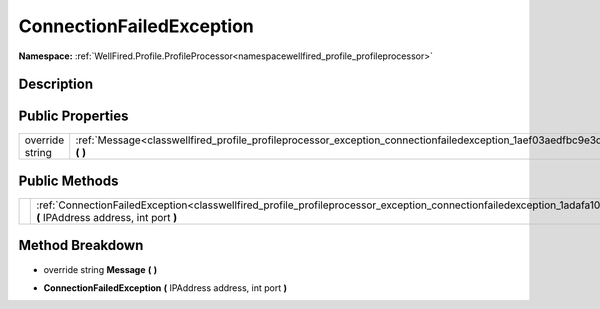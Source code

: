 .. _classwellfired_profile_profileprocessor_exception_connectionfailedexception:

ConnectionFailedException
==========================

**Namespace:** :ref:`WellFired.Profile.ProfileProcessor<namespacewellfired_profile_profileprocessor>`

Description
------------



Public Properties
------------------

+------------------+----------------------------------------------------------------------------------------------------------------------------------------------+
|override string   |:ref:`Message<classwellfired_profile_profileprocessor_exception_connectionfailedexception_1aef03aedfbc9e3d03f05e5dcba907a9fc>` **(**  **)**   |
+------------------+----------------------------------------------------------------------------------------------------------------------------------------------+

Public Methods
---------------

+-------------+-------------------------------------------------------------------------------------------------------------------------------------------------------------------------------------------+
|             |:ref:`ConnectionFailedException<classwellfired_profile_profileprocessor_exception_connectionfailedexception_1adafa10e2befbdb83020c890ce2d38f22>` **(** IPAddress address, int port **)**   |
+-------------+-------------------------------------------------------------------------------------------------------------------------------------------------------------------------------------------+

Method Breakdown
-----------------

.. _classwellfired_profile_profileprocessor_exception_connectionfailedexception_1aef03aedfbc9e3d03f05e5dcba907a9fc:

- override string **Message** **(**  **)**

.. _classwellfired_profile_profileprocessor_exception_connectionfailedexception_1adafa10e2befbdb83020c890ce2d38f22:

-  **ConnectionFailedException** **(** IPAddress address, int port **)**

